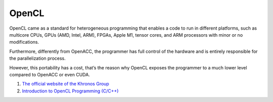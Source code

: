 OpenCL
==================================

OpenCL came as a standard for heterogeneous programming that enables a code to run in different platforms, such as multicore CPUs, GPUs (AMD, Intel, ARM), FPGAs, Apple M1, tensor cores, and ARM processors with minor or no modifications.

Furthermore, differently from OpenACC, the programmer has full control of the hardware and is entirely responsible for the parallelization process.

However, this portability has a cost, that’s the reason why OpenCL exposes the programmer to a much lower level compared to OpenACC or even CUDA.

#. `The official website of the Khronos Group <https://www.khronos.org/opencl/>`_
#. `Introduction to OpenCL Programming (C/C++) <https://ulhpc-tutorials.readthedocs.io/en/latest/gpu/opencl/>`_





